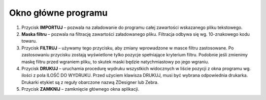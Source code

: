 ﻿Okno główne programu
#############################

.. contents:: Spis treści
    :backlinks: none

.. figure:: okno_glowne.jpg


#. Przycisk **IMPORTUJ** – pozwala na załadowanie do programu całej zawartości wskazanego pliku tekstowego.
#. **Maska filtru** – pozwala na filtrację zawartości załadowanego pliku. Filtracja odbywa się wg. 10-znakowego kodu towaru.
#. Przycisk **FILTRUJ** – używamy tego przycisku, aby zmiany wprowadzone w masce filtru zastosowane. Po zastosowaniu przycisku zostają wyświetlone tylko pozycje spełniające kryterium filtru. Podobnie jeśli zmienimy maskę filtru przed wgraniem pliku, to skutek maski będzie natychmiastowy po jego wgraniu.
#. Przycisk **DRUKUJ** – uruchamia procedurę wydruku wszystkich widocznych w liście pozycji z okna programu wg. ilości z pola ILOŚĆ DO WYDRUKU. Przed użyciem klawisza DRUKUJ, musi być wybrana odpowiednia drukarka. Drukarki etykiet są z reguły obarczone nazwą ZDesigner lub Zebra.
#. Przycisk **ZAMKNIJ** – zamknięcie głównego okna aplikacji.
